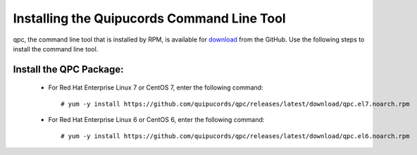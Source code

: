 .. _commandline:

Installing the Quipucords Command Line Tool
^^^^^^^^^^^^^^^^^^^^^^^^^^^^^^^^^^^^^^^^^^^
qpc, the command line tool that is installed by RPM, is available for `download <https://github.com/quipucords/qpc/releases/latest/>`_ from the GitHub. Use the following steps to install the command line tool.

Install the QPC Package:
~~~~~~~~~~~~~~~~~~~~~~~~

  - For Red Hat Enterprise Linux 7 or CentOS 7, enter the following command::

      # yum -y install https://github.com/quipucords/qpc/releases/latest/download/qpc.el7.noarch.rpm

  - For Red Hat Enterprise Linux 6 or CentOS 6, enter the following command::

      # yum -y install https://github.com/quipucords/qpc/releases/latest/download/qpc.el6.noarch.rpm
